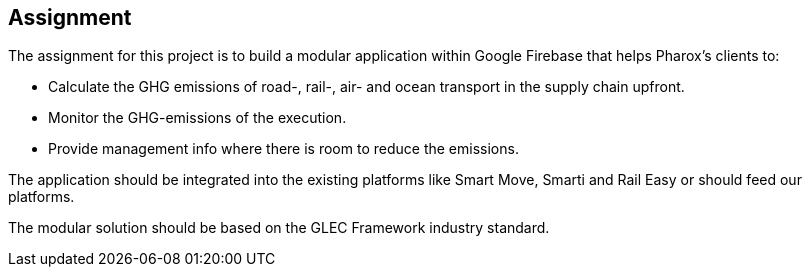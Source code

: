 == Assignment

The assignment for this project is to build a modular application within Google Firebase that helps Pharox’s clients to:

-	Calculate the GHG emissions of road-, rail-, air- and ocean transport in the supply chain upfront.
-	Monitor the GHG-emissions of the execution.
-	Provide management info where there is room to reduce the emissions.

The application should be integrated into the existing platforms like Smart Move, Smarti and Rail Easy or should feed our platforms.

The modular solution should be based on the GLEC Framework industry standard.
